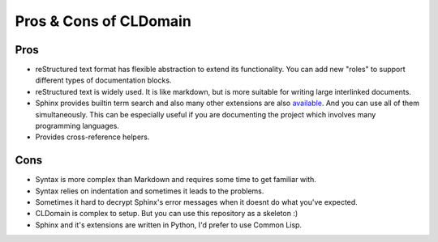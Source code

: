 Pros & Cons of CLDomain
=======================

Pros
----

* reStructured text format has flexible abstraction to extend its functionality.
  You can add new "roles" to support different types of documentation blocks.
* reStructured text is widely used. It is like markdown, but is more suitable
  for writing large interlinked documents.
* Sphinx provides builtin term search and also many other extensions are also
  `available <https://github.com/yoloseem/awesome-sphinxdoc>`_. And you can
  use all of them simultaneously. This can be especially useful if you are
  documenting the project which involves many programming languages.
* Provides cross-reference helpers.


Cons
----

* Syntax is more complex than Markdown and requires some time to get familiar with.
* Syntax relies on indentation and sometimes it leads to the problems.
* Sometimes it hard to decrypt Sphinx's error messages when it doesnt do what you've expected.
* CLDomain is complex to setup. But you can use this repository as a skeleton :)
* Sphinx and it's extensions are written in Python, I'd prefer to use Common Lisp.
